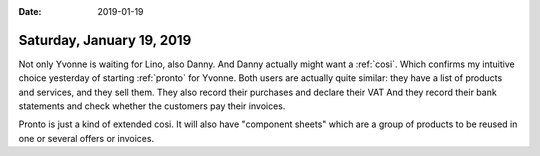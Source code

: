 :date: 2019-01-19

==========================
Saturday, January 19, 2019
==========================

Not only Yvonne is waiting for Lino, also Danny.  And Danny actually might want
a :ref:`cosi`.  Which confirms my intuitive choice yesterday of starting
:ref:`pronto` for Yvonne.  Both users are actually quite similar: they have a
list of products and services, and they sell them. They also record their
purchases and declare their VAT And they record their bank statements and check
whether the customers pay their invoices.

Pronto is just a kind of extended cosi.  It will also have "component sheets"
which are a group of products to be reused in one or several offers or
invoices.


